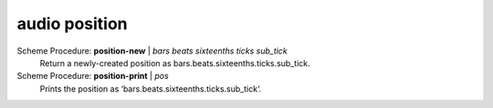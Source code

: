 ==================================
audio position
==================================

Scheme Procedure: **position-new** | *bars beats sixteenths ticks sub_tick*
   Return a newly-created position as
   bars.beats.sixteenths.ticks.sub_tick.


Scheme Procedure: **position-print** | *pos*
   Prints the position as ‘bars.beats.sixteenths.ticks.sub_tick‘.


